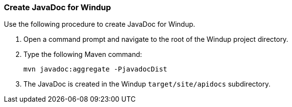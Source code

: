 [[create-javadoc-for-windup]]
Create JavaDoc for Windup
~~~~~~~~~~~~~~~~~~~~~~~~~

Use the following procedure to create JavaDoc for Windup.

1.  Open a command prompt and navigate to the root of the Windup project
directory.
2.  Type the following Maven command:
+
-----------------------------------
mvn javadoc:aggregate -PjavadocDist
-----------------------------------
3.  The JavaDoc is created in the Windup `target/site/apidocs`
subdirectory.